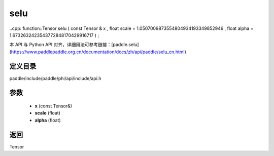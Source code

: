 .. _cn_api_paddle_experimental_selu:

selu
-------------------------------

..cpp: function::Tensor selu ( const Tensor & x , float scale = 1.0507009873554804934193349852946 , float alpha = 1.6732632423543772848170429916717 ) ;


本 API 与 Python API 对齐，详细用法可参考链接：[paddle.selu](https://www.paddlepaddle.org.cn/documentation/docs/zh/api/paddle/selu_cn.html)

定义目录
:::::::::::::::::::::
paddle/include/paddle/phi/api/include/api.h

参数
:::::::::::::::::::::
	- **x** (const Tensor&)
	- **scale** (float)
	- **alpha** (float)

返回
:::::::::::::::::::::
Tensor
